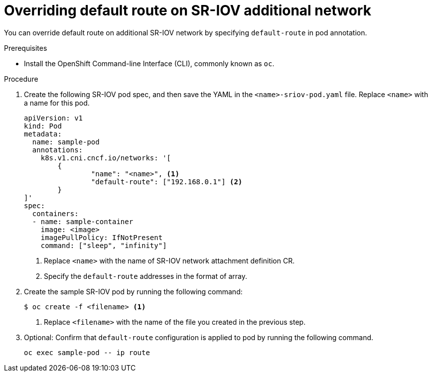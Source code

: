 // Module included in the following assemblies:
//
// * networking/multiple-networks/configuring-sr-iov.adoc

[id="nw-sriov-add-pod-defaultroute_{context}"]
= Overriding default route on SR-IOV additional network

You can override default route on additional SR-IOV network by specifying `default-route` in pod annotation.

.Prerequisites

* Install the OpenShift Command-line Interface (CLI), commonly known as `oc`.

.Procedure

. Create the following SR-IOV pod spec, and then save the YAML in the `<name>-sriov-pod.yaml` file. Replace `<name>` with a name for this pod.
+
[source,yaml]
----
apiVersion: v1
kind: Pod
metadata:
  name: sample-pod
  annotations:
    k8s.v1.cni.cncf.io/networks: '[
	{
		"name": "<name>", <1>
		"default-route": ["192.168.0.1"] <2>
	}
]'
spec:
  containers:
  - name: sample-container
    image: <image>
    imagePullPolicy: IfNotPresent
    command: ["sleep", "infinity"]
----
<1> Replace `<name>` with the name of SR-IOV network attachment definition CR.
<2> Specify the `default-route` addresses in the format of array.

. Create the sample SR-IOV pod by running the following command:
+
----
$ oc create -f <filename> <1>
----
<1>  Replace `<filename>` with the name of the file you created in the previous step.

. Optional: Confirm that `default-route` configuration is applied to pod by running the following command.
+
----
oc exec sample-pod -- ip route
----
